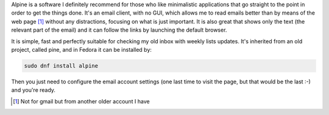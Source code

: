 .. title: Alpine email client
.. slug: alpine-email-client
.. date: 2015-02-05 21:10:45 UTC-03:00
.. tags: email,tools,productivity
.. link:
.. description:
.. type: text

Alpine is a software I definitely recommend for those who like minimalistic applications
that go straight to the point in order to get the things done. It's an email client, with no GUI,
which allows me to read emails better than by means of the web page [1]_ 
without any distractions, focusing on what is just important. It is also great that shows only the text (the
relevant part of the email) and it can follow the links by launching the default browser.

It is simple, fast and perfectly suitable for checking my old inbox with weekly lists updates.
It's inherited from an old project, called pine, and in Fedora it can be installed by:

.. code-block:: bash

    sudo dnf install alpine


Then you just need to configure the email account settings (one last time to visit the page,
but that would be the last :-) and you're ready.


.. [1] Not for gmail but from another older account I have
